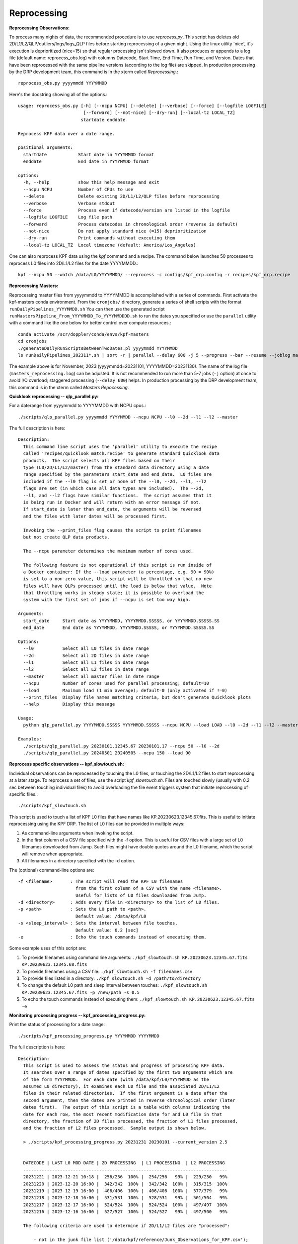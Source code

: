 Reprocessing
============

**Reprocessing Observations:** 
  
To process many nights of data, the recommended procedure is to use `reprocess.py`.  
This script has deletes old 2D/L1/L2/QLP/outliers/logs/logs_QLP files before starting reprocessing of a given night.  
Using the linux utility 'nice', it's execution is deprioritized (nice=15) so that regular processing isn't slowed down.  
It also procuces or appends to a log file (default name: reprocess_obs.log) with columns Datecode, Start Time, End Time, Run Time, and Version.
Dates that have been reprocessed with the same pipeline versions (according to the log file) are skipped. 
In production processing by the DRP development team, this command is in the xterm called *Reprocessing*.::

    reprocess_obs.py yyyymmdd YYYYMMDD

Here's the docstring showing all of the options.::

    usage: reprocess_obs.py [-h] [--ncpu NCPU] [--delete] [--verbose] [--force] [--logfile LOGFILE]
                             [--forward] [--not-nice] [--dry-run] [--local-tz LOCAL_TZ]
                            startdate enddate
    
    Reprocess KPF data over a date range.
    
    positional arguments:
      startdate            Start date in YYYYMMDD format
      enddate              End date in YYYYMMDD format
    
    options:
      -h, --help           show this help message and exit
      --ncpu NCPU          Number of CPUs to use
      --delete             Delete existing 2D/L1/L2/QLP files before reprocessing
      --verbose            Verbose stdout
      --force              Process even if datecode/version are listed in the logfile
      --logfile LOGFILE    Log file path
      --forward            Process datecodes in chronological order (reverse is default)
      --not-nice           Do not apply standard nice (=15) deprioritization
      --dry-run            Print commands without executing them
      --local-tz LOCAL_TZ  Local timezone (default: America/Los_Angeles)

One can also reprocess KPF data using the `kpf` command and a recipe.  
The command below launches 50 processes to reprocess L0 files into 2D/L1/L2 files for the date YYYYMMDD.:: 

    kpf --ncpu 50 --watch /data/L0/YYYYMMDD/ --reprocess -c configs/kpf_drp.config -r recipes/kpf_drp.recipe

**Reprocessing Masters:**

Reprocessing master files from yyyymmdd to YYYYMMDD is accomplished with a series of commands.  
First activate the kpf-masters conda environment.
From the ``cronjobs/`` directory, generate a series of shell scripts with the format ``runDailyPipelines_YYYYMMDD.sh`` 
You can then use the generated script ``runMastersPipeline_From_YYYYMMDD_To_YYYYMMDDDD.sh`` 
to run the dates you specified or use the ``parallel`` utility with a command like 
the one below for better control over compute resources.::

    conda activate /scr/doppler/conda/envs/kpf-masters
    cd cronjobs
    ./generateDailyRunScriptsBetweenTwoDates.pl yyyymmdd YYYYMMDD
    ls runDailyPipelines_202311*.sh | sort -r | parallel --delay 600 -j 5 --progress --bar --resume --joblog masters_reprocessing.log sh {}


The example above is for November, 2023 (yyyymmdd=20231101, YYYYMMDD=20231130).  
The name of the log file (``masters_reprocessing.log``) can be adjusted.  
It is not recommended to run more than 5-7 jobs (``-j`` option) at once to 
avoid I/O overload; staggered processing (``--delay 600``) helps. 
In production processing by the DRP development team, this command is in the 
xterm called *Masters Repocessing*.

**Quicklook reprocessing -- qlp_parallel.py:**

For a daterange from yyyymmdd to YYYYMMDD with NCPU cpus.::

    ./scripts/qlp_parallel.py yyyymmdd YYYYMMDD --ncpu NCPU --l0 --2d --l1 --l2 --master

The full description is here::

    Description:
      This command line script uses the 'parallel' utility to execute the recipe 
      called 'recipes/quicklook_match.recipe' to generate standard Quicklook data 
      products.  The script selects all KPF files based on their
      type (L0/2D/L1/L2/master) from the standard data directory using a date 
      range specified by the parameters start_date and end_date.  L0 files are 
      included if the --l0 flag is set or none of the --l0, --2d, --l1, --l2
      flags are set (in which case all data types are included).  The --2d, 
      --l1, and --l2 flags have similar functions.  The script assumes that it
      is being run in Docker and will return with an error message if not. 
      If start_date is later than end_date, the arguments will be reversed 
      and the files with later dates will be processed first.
      
      Invoking the --print_files flag causes the script to print filenames
      but not create QLP data products.
      
      The --ncpu parameter determines the maximum number of cores used.  
      
      The following feature is not operational if this script is run inside of 
      a Docker container: If the --load parameter (a percentage, e.g. 90 = 90%) 
      is set to a non-zero value, this script will be throttled so that no new 
      files will have QLPs processed until the load is below that value.  Note 
      that throttling works in steady state; it is possible to overload the 
      system with the first set of jobs if --ncpu is set too way high.  

    Arguments:
      start_date     Start date as YYYYMMDD, YYYYMMDD.SSSSS, or YYYYMMDD.SSSSS.SS
      end_date       End date as YYYYMMDD, YYYYMMDD.SSSSS, or YYYYMMDD.SSSSS.SS

    Options:
      --l0           Select all L0 files in date range
      --2d           Select all 2D files in date range
      --l1           Select all L1 files in date range
      --l2           Select all L2 files in date range
      --master       Select all master files in date range
      --ncpu         Number of cores used for parallel processing; default=10
      --load         Maximum load (1 min average); default=0 (only activated if !=0)
      --print_files  Display file names matching criteria, but don't generate Quicklook plots
      --help         Display this message
   
    Usage:
      python qlp_parallel.py YYYYMMDD.SSSSS YYYYMMDD.SSSSS --ncpu NCPU --load LOAD --l0 --2d --l1 --l2 --master --print_files
    
    Examples:
      ./scripts/qlp_parallel.py 20230101.12345.67 20230101.17 --ncpu 50 --l0 --2d
      ./scripts/qlp_parallel.py 20240501 20240505 --ncpu 150 --load 90


**Reprocess specific observations -- kpf_slowtouch.sh:**

Individual observations can be reprocessed by touching the L0 files, or touching
the 2D/L1/L2 files to start reprocessing at a later stage. To reprocess a set 
of files, use the script `kpf_slowtouch.sh`.  Files are touched slowly 
(usually with 0.2 sec between touching individual files) to avoid overloading 
the file event triggers system that initiate reprocessing of specific files.::

    ./scripts/kpf_slowtouch.sh

This script is used to touch a list of KPF L0 files that have names like 
KP.20230623.12345.67.fits.  This is useful to initiate reprocessing 
using the KPF DRP.  The list of L0 files can be provided in multiple ways:

#. As command-line arguments when invoking the script.
#. In the first column of a CSV file specified with the -f option. This is useful for CSV files with a large set of L0 filenames downloaded from Jump.  Such files might have double quotes around the L0 filename, which the script will remove when appropriate.
#. All filenames in a directory specified with the -d option.

The (optional) command-line options are::

    -f <filename>       : The script will read the KPF L0 filenames 
                          from the first column of a CSV with the name <filename>.
                          Useful for lists of L0 files downloaded from Jump.
    -d <directory>      : Adds every file in <directory> to the list of L0 files.
    -p <path>           : Sets the L0 path to <path>.
                          Default value: /data/kpf/L0
    -s <sleep_interval> : Sets the interval between file touches.
                          Default value: 0.2 [sec]
    -e                  : Echo the touch commands instead of executing them.

Some example uses of this script are:

#. To provide filenames using command line arguments: ``./kpf_slowtouch.sh KP.20230623.12345.67.fits KP.20230623.12345.68.fits``
#. To provide filenames using a CSV file: ``./kpf_slowtouch.sh -f filenames.csv``
#. To provide files listed in a directory: ``./kpf_slowtouch.sh -d /path/to/directory``
#. To change the default L0 path and sleep interval between touches: ``./kpf_slowtouch.sh KP.20230623.12345.67.fits -p /new/path -s 0.5``
#. To echo the touch commands instead of executing them: ``./kpf_slowtouch.sh KP.20230623.12345.67.fits -e``

**Monitoring processing progress -- kpf_processing_progress.py:**

Print the status of processing for a date range::

    ./scripts/kpf_processing_progress.py YYYYMMDD YYYYMMDD

The full description is here::

    Description:
      This script is used to assess the status and progress of processing KPF data.
      It searches over a range of dates specified by the first two arguments which are 
      of the form YYYYMMDD.  For each date (with /data/kpf/L0/YYYYMMDD as the 
      assumed L0 directory), it examines each L0 file and the associated 2D/L1/L2 
      files in their related directories.  If the first argument is a date after the 
      second argument, then the dates are printed in reverse chronological order (later 
      dates first).  The output of this script is a table with columns indicating the 
      date for each row, the most recent modification date for and L0 file in that 
      directory, the fraction of 2D files processed, the fraction of L1 files processed, 
      and the fraction of L2 files processed.  Sample output is shown below.
      
      > ./scripts/kpf_processing_progress.py 20231231 20230101 --current_version 2.5

      
      DATECODE | LAST L0 MOD DATE | 2D PROCESSING  | L1 PROCESSING  | L2 PROCESSING 
      ------------------------------------------------------------------------------
      20231221 | 2023-12-21 10:18 |  256/256  100% |  254/256   99% |  229/230   99%
      20231220 | 2023-12-20 16:00 |  342/342  100% |  342/342  100% |  315/315  100%
      20231219 | 2023-12-19 16:00 |  406/406  100% |  406/406  100% |  377/379   99%
      20231218 | 2023-12-18 16:00 |  531/531  100% |  528/531   99% |  501/504   99%
      20231217 | 2023-12-17 16:00 |  524/524  100% |  524/524  100% |  497/497  100%
      20231216 | 2023-12-16 16:00 |  527/527  100% |  524/527   99% |  497/500   99%
      
      The following criteria are used to determine if 2D/L1/L2 files are "processed":
      
          - not in the junk file list ('/data/kpf/reference/Junk_Observations_for_KPF.csv');
            if the file is missing, all files are assumed to not be junk
          - have the Green, Red, or CaHK extension present in the L0 file
          - not a Dark or Bias exposure [only applied to L2 files]
          - the 2D/L1/L2 exists
          - the modification time of the 2D/L1/L2 file is later than the 
            modification time of the associated L0 file
          - the DRP version number is equal to or greater than the current DRP version 
            number of the master branch on Github [only if --check_version option 
            selected]
      
                    #    - not junk
                    #    - Green, Red, or CaHK extension present
                    #    - not a Dark or Bias exposure
                    #    - file present
                    #    - L2 modification time more recent than L0 modification time
                    #    - current DRP version number (if check_version option selected)
      
      Command-line options listed below enable touching of the L0 files associated 
      with 2D/L1/L2 files that are not present, printing those filenames, printing the 
      filenames of the 2D/L1/L2 files themselves, and turning on the DRP version check.

    Options:
      --help             Display this message
      --print_files      Display missing file names (or files that fail other criteria)
      --print_files_2D   Display missing 2D file names (or files that fail other criteria)
      --print_files_L1   Display missing L1 file names (or files that fail other criteria)
      --print_files_L2   Display missing L2 file names (or files that fail other criteria)
      --touch_files      Touch the base L0 files of missing 2D/L1/L2 files
      --check_version    Checks that each 2D/L1/L2 file has the current Git version for the KPF-Pipeline
      --current_version  The current version of determining completion status; e.g. --current version 2.5
   
    Usage:
      kpf_processing_progress.py YYYYMMDD [YYYYMMDD] [--print_files] [--print_files_2D] [--print_files_L1] [--print_files_L2] [--touch_files] [--check_version]
   
    Example:
      ./scripts/kpf_processing_progress.sh 20231114 20231231 --print_files

